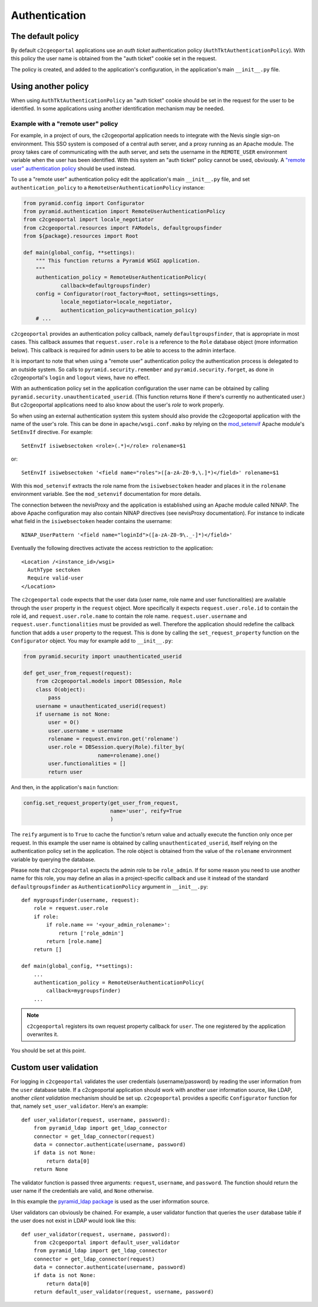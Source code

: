 .. _integrator_authentication:

Authentication
==============

The default policy
------------------

By default ``c2cgeoportal`` applications use an *auth ticket* authentication
policy (``AuthTktAuthenticationPolicy``). With this policy the user name is
obtained from the "auth ticket" cookie set in the request.

The policy is created, and added to the application's configuration, in the
application's main ``__init__.py`` file.

Using another policy
--------------------

When using ``AuthTktAuthenticationPolicy`` an "auth ticket" cookie should be
set in the request for the user to be identified. In some applications using
another identification mechanism may be needed.

Example with a "remote user" policy
~~~~~~~~~~~~~~~~~~~~~~~~~~~~~~~~~~~

For example, in a project of ours, the c2cgeoportal application needs to
integrate with the Nevis single sign-on environment. This SSO system is
composed of a central auth server, and a proxy running as an Apache module.
The proxy takes care of communicating with the auth server, and sets the
username in the ``REMOTE_USER`` environment variable when the user has been
identified. With this system an "auth ticket" policy cannot be used, obviously.
A `"remote user" authentication policy
<http://docs.pylonsproject.org/projects/pyramid/en/1.3-branch/api/authentication.html#pyramid.authentication.RemoteUserAuthenticationPolicy>`_
should be used instead.

To use a "remote user" authentication policy edit the application's
main ``__init__.py`` file, and set ``authentication_policy`` to a
``RemoteUserAuthenticationPolicy`` instance:

.. code:: python

   from pyramid.config import Configurator
   from pyramid.authentication import RemoteUserAuthenticationPolicy
   from c2cgeoportal import locale_negotiator
   from c2cgeoportal.resources import FAModels, defaultgroupsfinder
   from ${package}.resources import Root

   def main(global_config, **settings):
       """ This function returns a Pyramid WSGI application.
       """
       authentication_policy = RemoteUserAuthenticationPolicy(
               callback=defaultgroupsfinder)
       config = Configurator(root_factory=Root, settings=settings,
               locale_negotiator=locale_negotiator,
               authentication_policy=authentication_policy)
       # ...

``c2cgeoportal`` provides an authentication policy callback, namely
``defaultgroupsfinder``, that is appropriate in most cases. This callback
assumes that ``request.user.role`` is a reference to the ``Role`` database
object (more information below). This callback is required for admin users to
be able to access to the admin interface.

It is important to note that when using a "remote user" authentication policy
the authentication process is delegated to an outside system. So calls to
``pyramid.security.remember`` and ``pyramid.security.forget``, as done in
c2cgeoportal's ``login`` and ``logout`` views, have no effect.

With an authentication policy set in the application configuration the user
name can be obtained by calling ``pyramid.security.unauthenticated_userid``.
(This function returns ``None`` if there's currently no authenticated user.)
But c2cgeoportal applications need to also know about the user's *role* to
work properly.

So when using an external authentication system this system should also provide
the c2cgeoportal application with the name of the user's role. This can be done
in ``apache/wsgi.conf.mako`` by relying on the `mod_setenvif
<http://httpd.apache.org/docs/2.2/mod/mod_setenvif.html>`_ Apache module's
``SetEnvIf`` directive. For example::

    SetEnvIf isiwebsectoken <role>(.*)</role> rolename=$1

or::

    SetEnvIf isiwebsectoken '<field name="roles">([a-zA-Z0-9,\.]*)</field>' rolename=$1

With this ``mod_setenvif`` extracts the role name from the ``isiwebsectoken`` header
and places it in the ``rolename`` environment variable. See the ``mod_setenvif``
documentation for more details.

The connection between the nevisProxy and the application is established using
an Apache module called NINAP. The above Apache configuration may also contain
NINAP directives (see nevisProxy documentation). For instance to indicate what
field in the ``isiwebsectoken`` header contains the username::

    NINAP_UserPattern '<field name="loginId">([a-zA-Z0-9\._-]*)</field>'

Eventually the following directives activate the access restriction to the
application::

    <Location /<instance_id>/wsgi>
      AuthType sectoken
      Require valid-user
    </Location>

The ``c2cgeoportal`` code expects that the user data (user name, role name and
user functionalities) are available through the ``user`` property in the
``request`` object. More specifically it expects ``request.user.role.id`` to 
contain the role id, and ``request.user.role.name`` to contain the role name.
``request.user.username`` and ``request.user.functionalities`` must be provided
as well.
Therefore the application should redefine the callback function that adds 
a ``user`` property to the request. This is done by calling the 
``set_request_property`` function on the ``Configurator`` object.
You may for example add to ``__init__.py``:
 
.. code:: python

    from pyramid.security import unauthenticated_userid

    def get_user_from_request(request):
        from c2cgeoportal.models import DBSession, Role
        class O(object):
            pass
        username = unauthenticated_userid(request)
        if username is not None:
            user = O()
            user.username = username
            rolename = request.environ.get('rolename')
            user.role = DBSession.query(Role).filter_by(
                            name=rolename).one()
            user.functionalities = []
            return user

And then, in the application's ``main`` function:

.. code:: python

    config.set_request_property(get_user_from_request,
                                name='user', reify=True
                                )

The ``reify`` argument is to ``True`` to cache the function's return value and
actually execute the function only once per request. In this example the user
name is obtained by calling ``unauthenticated_userid``, itself relying on the
authentication policy set in the application. The role object is obtained from
the value of the ``rolename`` environment variable by querying the database.

Please note that ``c2cgeoportal`` expects the admin role to be ``role_admin``.
If for some reason you need to use another name for this role, you may define
an alias in a project-specific callback and use it instead of the standard
``defaultgroupsfinder`` as ``AuthenticationPolicy`` argument in ``__init__.py``::

    def mygroupsfinder(username, request):
        role = request.user.role
        if role:
            if role.name == '<your_admin_rolename>':
                return ['role_admin']
            return [role.name]
        return []

    def main(global_config, **settings):
        ...
        authentication_policy = RemoteUserAuthenticationPolicy(
            callback=mygroupsfinder)
        ...

.. note::

    ``c2cgeoportal`` registers its own request property callback for ``user``.
    The one registered by the application overwrites it.

You should be set at this point.

Custom user validation
----------------------

For logging in ``c2cgeoportal`` validates the user credentials
(username/password) by reading the user information from the ``user`` database
table. If a c2cgeoportal application should work with another user information
source, like LDAP, another *client validation* mechanism should be set up.
``c2cgeoportal`` provides a specific ``Configurator`` function for that, namely
``set_user_validator``. Here's an example::

    def user_validator(request, username, password):
        from pyramid_ldap import get_ldap_connector
        connector = get_ldap_connector(request)
        data = connector.authenticate(username, password)
        if data is not None:
            return data[0]
        return None

The validator function is passed three arguments: ``request``, ``username``,
and ``password``. The function should return the user name if the credentials
are valid, and ``None`` otherwise.

In this example the `pyramid_ldap package
<http://docs.pylonsproject.org/projects/pyramid_ldap/en/latest/>`_ is used as
the user information source.

User validators can obviously be chained. For example, a user validator
function that queries the ``user`` database table if the user does not exist in
LDAP would look like this::

    def user_validator(request, username, password):
        from c2cgeoportal import default_user_validator
        from pyramid_ldap import get_ldap_connector
        connector = get_ldap_connector(request)
        data = connector.authenticate(username, password)
        if data is not None:
            return data[0]
        return default_user_validator(request, username, password)
